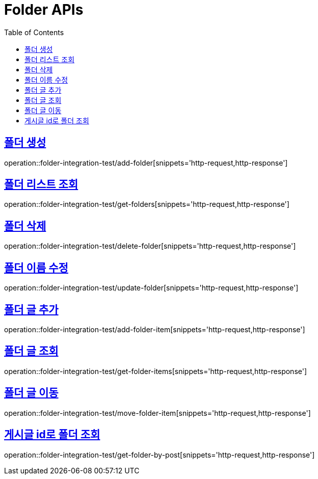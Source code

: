 = Folder APIs
:doctype: book
:icons: font
:source-highlighter: highlightjs
:toc: left
:toclevels: 2
:sectlinks:

== 폴더 생성

operation::folder-integration-test/add-folder[snippets='http-request,http-response']

== 폴더 리스트 조회

operation::folder-integration-test/get-folders[snippets='http-request,http-response']

== 폴더 삭제

operation::folder-integration-test/delete-folder[snippets='http-request,http-response']

== 폴더 이름 수정

operation::folder-integration-test/update-folder[snippets='http-request,http-response']

== 폴더 글 추가

operation::folder-integration-test/add-folder-item[snippets='http-request,http-response']

== 폴더 글 조회

operation::folder-integration-test/get-folder-items[snippets='http-request,http-response']

== 폴더 글 이동

operation::folder-integration-test/move-folder-item[snippets='http-request,http-response']

== 게시글 id로 폴더 조회

operation::folder-integration-test/get-folder-by-post[snippets='http-request,http-response']
